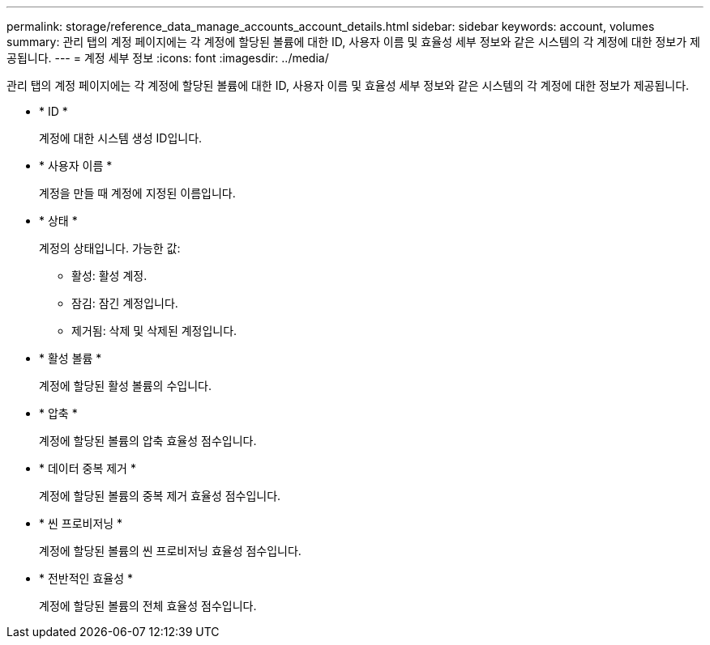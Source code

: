 ---
permalink: storage/reference_data_manage_accounts_account_details.html 
sidebar: sidebar 
keywords: account, volumes 
summary: 관리 탭의 계정 페이지에는 각 계정에 할당된 볼륨에 대한 ID, 사용자 이름 및 효율성 세부 정보와 같은 시스템의 각 계정에 대한 정보가 제공됩니다. 
---
= 계정 세부 정보
:icons: font
:imagesdir: ../media/


[role="lead"]
관리 탭의 계정 페이지에는 각 계정에 할당된 볼륨에 대한 ID, 사용자 이름 및 효율성 세부 정보와 같은 시스템의 각 계정에 대한 정보가 제공됩니다.

* * ID *
+
계정에 대한 시스템 생성 ID입니다.

* * 사용자 이름 *
+
계정을 만들 때 계정에 지정된 이름입니다.

* * 상태 *
+
계정의 상태입니다. 가능한 값:

+
** 활성: 활성 계정.
** 잠김: 잠긴 계정입니다.
** 제거됨: 삭제 및 삭제된 계정입니다.


* * 활성 볼륨 *
+
계정에 할당된 활성 볼륨의 수입니다.

* * 압축 *
+
계정에 할당된 볼륨의 압축 효율성 점수입니다.

* * 데이터 중복 제거 *
+
계정에 할당된 볼륨의 중복 제거 효율성 점수입니다.

* * 씬 프로비저닝 *
+
계정에 할당된 볼륨의 씬 프로비저닝 효율성 점수입니다.

* * 전반적인 효율성 *
+
계정에 할당된 볼륨의 전체 효율성 점수입니다.


